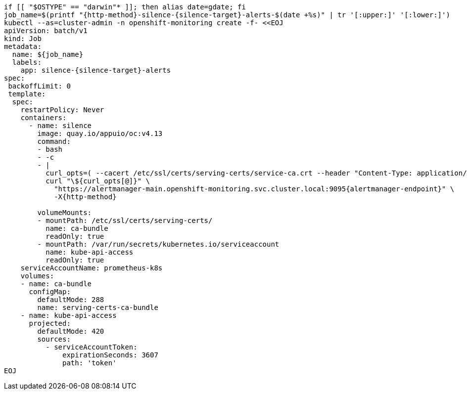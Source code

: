 [source,bash,subs="attributes+"]
----
if [[ "$OSTYPE" == "darwin"* ]]; then alias date=gdate; fi
job_name=$(printf "{http-method}-silence-{silence-target}-alerts-$(date +%s)" | tr '[:upper:]' '[:lower:]')
ifeval::["{http-method}" == "POST"]
silence_duration='{duration}' <1>
endif::[]
kubectl --as=cluster-admin -n openshift-monitoring create -f- <<EOJ
apiVersion: batch/v1
kind: Job
metadata:
  name: ${job_name}
  labels:
    app: silence-{silence-target}-alerts
spec:
 backoffLimit: 0
 template:
  spec:
    restartPolicy: Never
    containers:
      - name: silence
        image: quay.io/appuio/oc:v4.13
        command:
        - bash
        - -c
        - |
          curl_opts=( --cacert /etc/ssl/certs/serving-certs/service-ca.crt --header "Content-Type: application/json" --header "Authorization: Bearer \$(cat /var/run/secrets/kubernetes.io/serviceaccount/token)" --resolve alertmanager-main.openshift-monitoring.svc.cluster.local:9095:\$(getent hosts alertmanager-operated.openshift-monitoring.svc.cluster.local | awk '{print \$1}' | head -n 1) --silent )
ifeval::["{http-method}" == "POST"]
          read -d "" body << EOF
          {
            "matchers": [
ifeval::["{argo_app}" != ""]
              {
                "name": "syn_component",
                "value": "{argo_app}",
                "isRegex": false
              }
endif::[]
ifeval::["{argo_app}" == ""]
              {
                "name": "syn",
                "value": "true",
                "isRegex": false
              },
              {
                "name": "alertname",
                "value": "Watchdog",
                "isRegex": false,
                "isEqual": false
              }
endif::[]
            ],
            "startsAt": "$(date -u +'%Y-%m-%dT%H:%M:%S')",
            "endsAt": "$(date -u +'%Y-%m-%dT%H:%M:%S' --date "${silence_duration}")",
            "createdBy": "$(kubectl config current-context | cut -d/ -f3)",
            "comment": "Silence {silence-target} alerts"
          }
          EOF

endif::[]
          curl "\${curl_opts[@]}" \
            "https://alertmanager-main.openshift-monitoring.svc.cluster.local:9095{alertmanager-endpoint}" \
ifeval::["{http-method}" == "POST"]
            -X{http-method} -d "\${body}"
endif::[]
ifeval::["{http-method}" != "POST"]
            -X{http-method}
endif::[]

        volumeMounts:
        - mountPath: /etc/ssl/certs/serving-certs/
          name: ca-bundle
          readOnly: true
        - mountPath: /var/run/secrets/kubernetes.io/serviceaccount
          name: kube-api-access
          readOnly: true
    serviceAccountName: prometheus-k8s
    volumes:
    - name: ca-bundle
      configMap:
        defaultMode: 288
        name: serving-certs-ca-bundle
    - name: kube-api-access
      projected:
        defaultMode: 420
        sources:
          - serviceAccountToken:
              expirationSeconds: 3607
              path: 'token'
EOJ
----
ifeval::["{http-method}" == "POST"]
<1> Adjust this variable to create a longer or shorter silence
endif::[]

